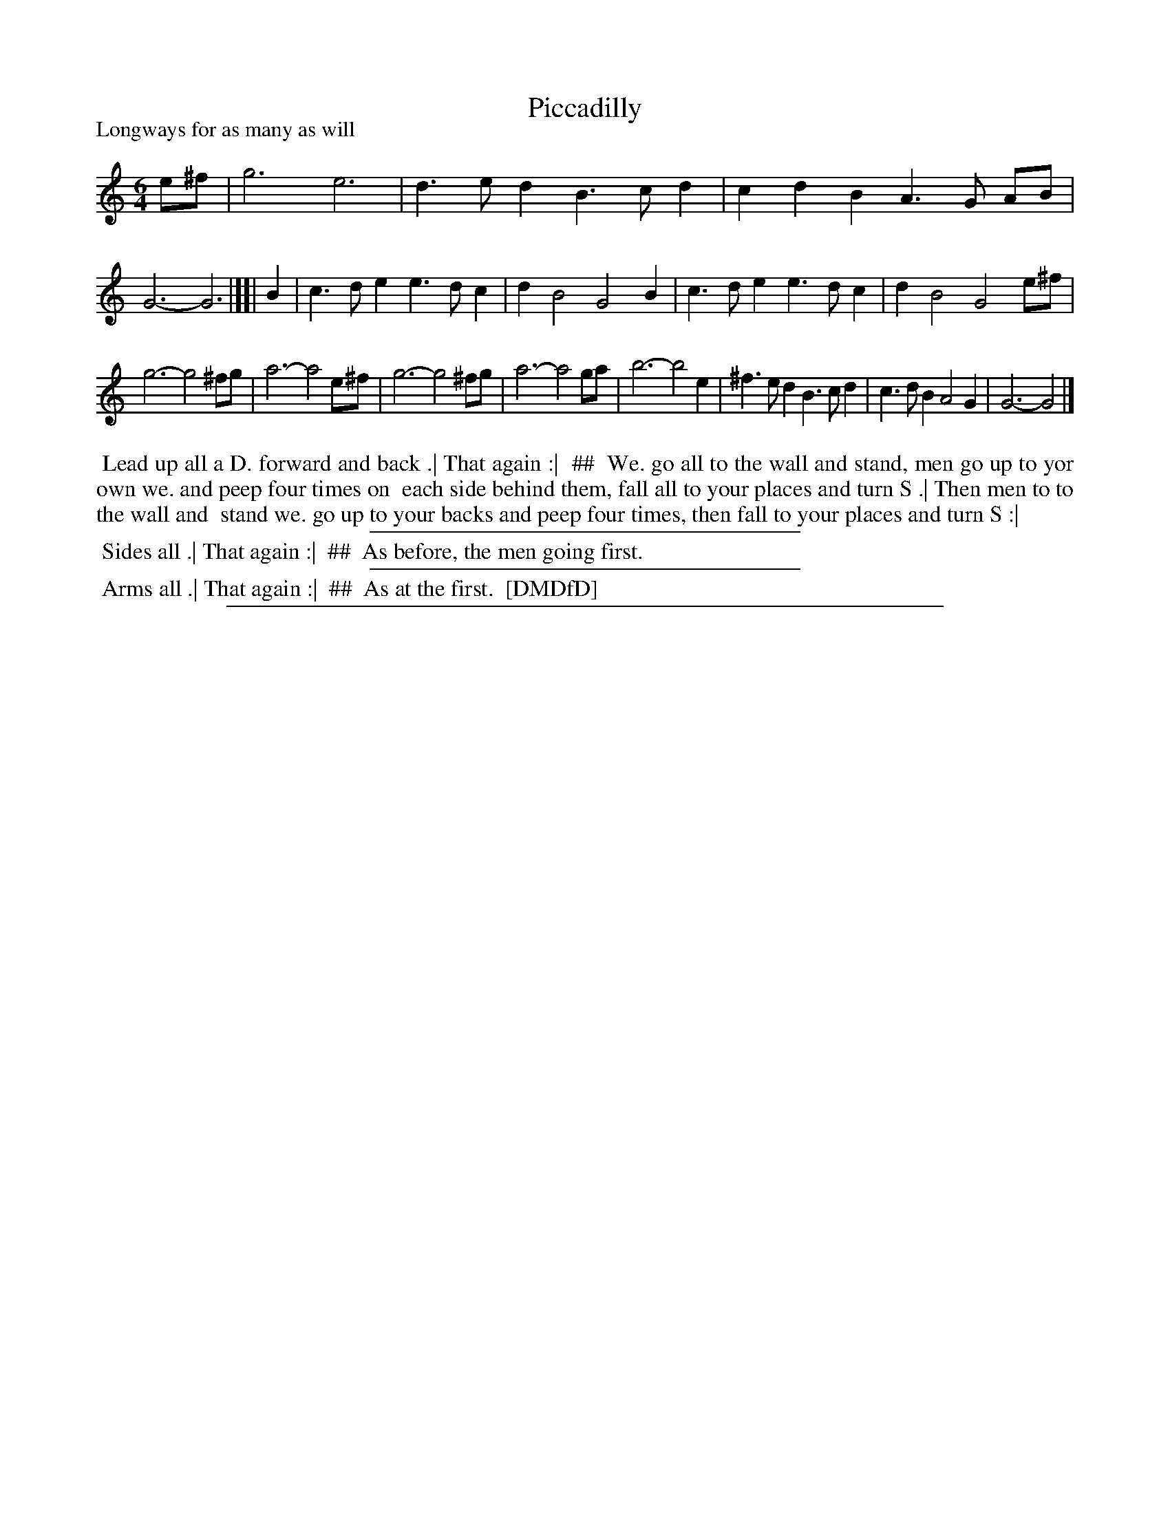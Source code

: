 X: 1
T: Piccadilly
P: Longways for as many as will
%R: jig
B: "The Dancing-Master: Containing Directions and Tunes for Dancing" printed by W. Pearson for John Walsh, London ca. 1709
S: 7: DMDfD http://digital.nls.uk/special-collections-of-printed-music/pageturner.cfm?id=89751228 p.61 "G"
Z: 2013 John Chambers <jc:trillian.mit.edu>
N: It's not obvious why a G major time signature wasn't used, since all the f notes have sharps.
M: 6/4
L: 1/4
K: Gmix
% - - - - - - - - - - - - - - - - - - - - - - - - -
e/^f/ |\
g3 e3 | d>ed B>cd | cdB A>G A/B/ | G3- G3 |][| B |\
c>de e>dc | dB2 G2B | c>de e>dc | dB2 G2e/^f/ |
g3- g2^f/g/ | a3- a2e/^f/ | g3- g2^f/g/ | a3- a2g/a/ |\
b3- b2e | ^f>ed B>cd | c>dB A2G | G3- G2 |]
% - - - - - - - - - - - - - - - - - - - - - - - - -
%%begintext align
%% Lead up all a D. forward and back .| That again :|
%% ##
%%	We. go all to the wall and stand, men go up to yor own we. and peep four times on
%%	each side behind them, fall all to your places and turn S .| Then men to to the wall and
%%	stand we. go up to your backs and peep four times, then fall to your places and turn S :|
%%endtext
%%sep 1 1 300
%%begintext align
%% Sides all .| That again :|
%% ##
%%	As before, the men going first.
%%endtext
%%sep 1 1 300
%%begintext align
%% Arms all .| That again :|
%% ##
%%	As at the first.
%% [DMDfD]
%%endtext
%%sep 1 8 500
